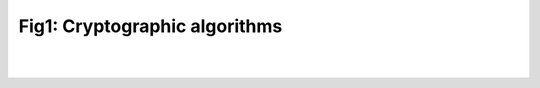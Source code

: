 Fig1: Cryptographic algorithms
===============================

|
|

.. raw:: html

    <div class="clt">
    <ul>
       Cryptographic algorithms
            <ul>
                 <li> Symmetric encryption
                      <ul>
                          <li> Block cipher
                              <ul>
                                  <li> AES </li>
                                  <li> DES </li>
                                  <li> Twofish </li>
                                  <li> Blowfish </li>
                              </ul>
                          </li>

                          <li> Stream cipher
                              <ul>
                                  <li> RC4 </li>
                                  <li> ChaCha </li>
                              </ul>
                          </li>
                     </ul>
                </li>

                <li> Asymmetric encryption
                    <ul>
                        <li> RSA </li>
                        <li> ECC </li>
                    </ul>
                </li>

                <li> Hashing functions
                    <ul>
                        <li> RSA </li>
                        <li> ECC </li>
                    </ul>
                </li>
            </ul>
    </ul>
    <center><a href="fig1.html" >Fig1: Cryptographic algorithms </a> </center>
    </div>

